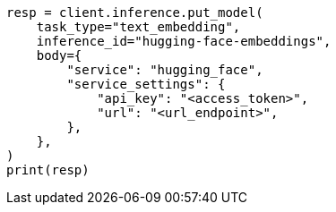 // inference/put-inference.asciidoc:759

[source, python]
----
resp = client.inference.put_model(
    task_type="text_embedding",
    inference_id="hugging-face-embeddings",
    body={
        "service": "hugging_face",
        "service_settings": {
            "api_key": "<access_token>",
            "url": "<url_endpoint>",
        },
    },
)
print(resp)
----